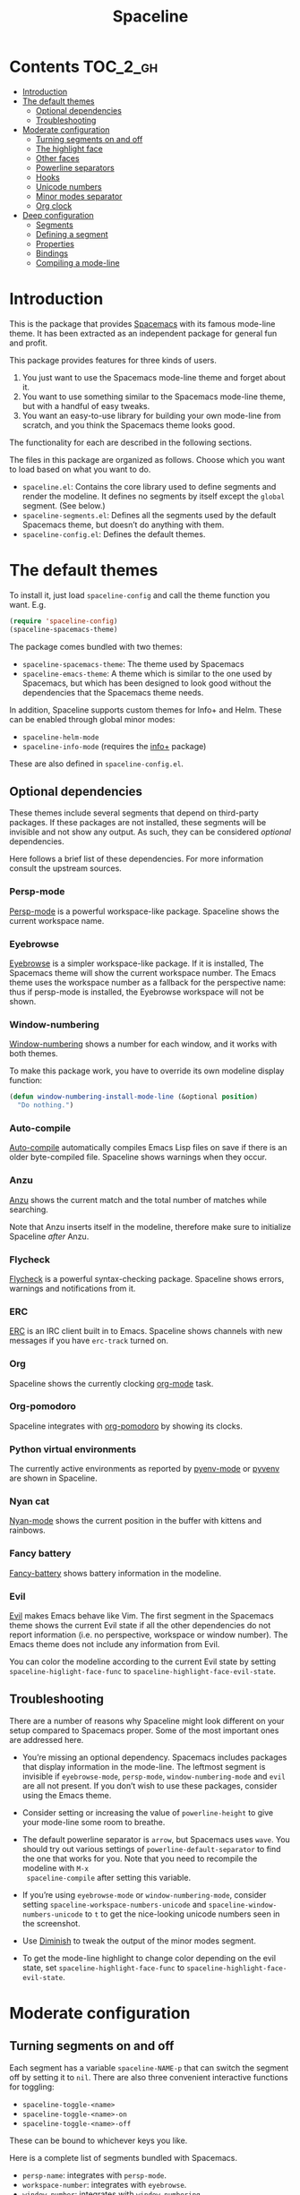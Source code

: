 #+TITLE: Spaceline

[[https://melpa.org/#/spaceline][http://melpa.org/packages/spaceline-badge.svg]] [[https://stable.melpa.org/#/spaceline][https://stable.melpa.org/packages/spaceline-badge.svg]] [[https://travis-ci.org/TheBB/spaceline][https://travis-ci.org/TheBB/spaceline.svg]] [[https://github.com/syl20bnr/spacemacs][file:https://cdn.rawgit.com/syl20bnr/spacemacs/442d025779da2f62fc86c2082703697714db6514/assets/spacemacs-badge.svg]]

* Contents                                                           :TOC_2_gh:
 - [[#introduction][Introduction]]
 - [[#the-default-themes][The default themes]]
   - [[#optional-dependencies][Optional dependencies]]
   - [[#troubleshooting][Troubleshooting]]
 - [[#moderate-configuration][Moderate configuration]]
   - [[#turning-segments-on-and-off][Turning segments on and off]]
   - [[#the-highlight-face][The highlight face]]
   - [[#other-faces][Other faces]]
   - [[#powerline-separators][Powerline separators]]
   - [[#hooks][Hooks]]
   - [[#unicode-numbers][Unicode numbers]]
   - [[#minor-modes-separator][Minor modes separator]]
   - [[#org-clock][Org clock]]
 - [[#deep-configuration][Deep configuration]]
   - [[#segments][Segments]]
   - [[#defining-a-segment][Defining a segment]]
   - [[#properties][Properties]]
   - [[#bindings][Bindings]]
   - [[#compiling-a-mode-line][Compiling a mode-line]]

* Introduction
This is the package that provides [[http://spacemacs.org/][Spacemacs]] with its famous mode-line theme. It
has been extracted as an independent package for general fun and profit.

This package provides features for three kinds of users.

1. You just want to use the Spacemacs mode-line theme and forget about it.
2. You want to use something similar to the Spacemacs mode-line theme, but with
   a handful of easy tweaks.
3. You want an easy-to-use library for building your own mode-line from scratch,
   and you think the Spacemacs theme looks good.

The functionality for each are described in the following sections.

The files in this package are organized as follows. Choose which you want to
load based on what you want to do.

- =spaceline.el=: Contains the core library used to define segments and render
  the modeline. It defines no segments by itself except the =global= segment.
  (See below.)
- =spaceline-segments.el=: Defines all the segments used by the default
  Spacemacs theme, but doesn’t do anything with them.
- =spaceline-config.el=: Defines the default themes.

* The default themes
To install it, just load =spaceline-config= and call the theme function you
want. E.g.

#+BEGIN_SRC emacs-lisp
  (require 'spaceline-config)
  (spaceline-spacemacs-theme)
#+END_SRC

The package comes bundled with two themes:

- =spaceline-spacemacs-theme=: The theme used by Spacemacs
- =spaceline-emacs-theme=: A theme which is similar to the one used by
  Spacemacs, but which has been designed to look good without the dependencies
  that the Spacemacs theme needs.

In addition, Spaceline supports custom themes for Info+ and Helm. These can be
enabled through global minor modes:

- =spaceline-helm-mode=
- =spaceline-info-mode= (requires the [[http://www.emacswiki.org/emacs/InfoPlus][info+]] package)

These are also defined in =spaceline-config.el=.

** Optional dependencies
These themes include several segments that depend on third-party packages. If
these packages are not installed, these segments will be invisible and not show
any output. As such, they can be considered /optional/ dependencies.

Here follows a brief list of these dependencies. For more information consult
the upstream sources.

*** Persp-mode
[[https://github.com/Bad-ptr/persp-mode.el][Persp-mode]] is a powerful workspace-like package. Spaceline shows the current
workspace name.

*** Eyebrowse
[[https://github.com/wasamasa/eyebrowse][Eyebrowse]] is a simpler workspace-like package. If it is installed, The Spacemacs
theme will show the current workspace number. The Emacs theme uses the workspace
number as a fallback for the perspective name: thus if persp-mode is installed,
the Eyebrowse workspace will not be shown.

*** Window-numbering
[[https://github.com/nschum/window-numbering.el][Window-numbering]] shows a number for each window, and it works with both themes.

To make this package work, you have to override its own modeline display
function:

#+BEGIN_SRC emacs-lisp
  (defun window-numbering-install-mode-line (&optional position)
    "Do nothing.")
#+END_SRC

*** Auto-compile
[[https://github.com/tarsius/auto-compile][Auto-compile]] automatically compiles Emacs Lisp files on save if there is an
older byte-compiled file. Spaceline shows warnings when they occur.

*** Anzu
[[https://github.com/syohex/emacs-anzu][Anzu]] shows the current match and the total number of matches while searching.

Note that Anzu inserts itself in the modeline, therefore make sure to initialize
Spaceline /after/ Anzu.

*** Flycheck
[[https://github.com/flycheck/flycheck/][Flycheck]] is a powerful syntax-checking package. Spaceline shows errors, warnings
and notifications from it.

*** ERC
[[http://www.emacswiki.org/emacs/ERC][ERC]] is an IRC client built in to Emacs. Spaceline shows channels with new
messages if you have =erc-track= turned on.

*** Org
Spaceline shows the currently clocking [[http://orgmode.org/][org-mode]] task.

*** Org-pomodoro
Spaceline integrates with [[HTtps://github.com/lolownia/org-pomodoro][org-pomodoro]] by showing its clocks.

*** Python virtual environments
The currently active environments as reported by [[https://github.com/proofit404/pyenv-mode][pyenv-mode]] or [[https://github.com/jorgenschaefer/pyvenv][pyvenv]] are shown
in Spaceline.

*** Nyan cat
[[https://github.com/TeMPOraL/nyan-mode][Nyan-mode]] shows the current position in the buffer with kittens and rainbows.

*** Fancy battery
[[https://github.com/lunaryorn/fancy-battery.el][Fancy-battery]] shows battery information in the modeline.

*** Evil
[[https://bitbucket.org/lyro/evil/wiki/Home][Evil]] makes Emacs behave like Vim. The first segment in the Spacemacs theme shows
the current Evil state if all the other dependencies do not report information
(i.e. no perspective, workspace or window number). The Emacs theme does not
include any information from Evil.

You can color the modeline according to the current Evil state by setting
=spaceline-higlight-face-func= to =spaceline-highlight-face-evil-state=.

** Troubleshooting
There are a number of reasons why Spaceline might look different on your setup
compared to Spacemacs proper. Some of the most important ones are addressed here.

- You’re missing an optional dependency. Spacemacs includes packages that
  display information in the mode-line. The leftmost segment is invisible if
  =eyebrowse-mode=, =persp-mode=, =window-numbering-mode= and =evil= are all not
  present. If you don’t wish to use these packages, consider using the Emacs
  theme.

- Consider setting or increasing the value of =powerline-height= to give your
  mode-line some room to breathe.

- The default powerline separator is =arrow=, but Spacemacs uses =wave=. You
  should try out various settings of =powerline-default-separator= to find the
  one that works for you. Note that you need to recompile the modeline with =M-x
  spaceline-compile= after setting this variable.

- If you’re using =eyebrowse-mode= or =window-numbering-mode=, consider setting
  =spaceline-workspace-numbers-unicode= and =spaceline-window-numbers-unicode=
  to =t= to get the nice-looking unicode numbers seen in the screenshot.

- Use [[https://github.com/emacsmirror/diminish][Diminish]] to tweak the output of the minor modes segment.

- To get the mode-line highlight to change color depending on the evil state,
  set =spaceline-highlight-face-func= to =spaceline-highlight-face-evil-state=.

* Moderate configuration

** Turning segments on and off
Each segment has a variable =spaceline-NAME-p= that can switch the segment off
by setting it to =nil=. There are also three convenient interactive functions
for toggling:

- =spaceline-toggle-<name>=
- =spaceline-toggle-<name>-on=
- =spaceline-toggle-<name>-off=

These can be bound to whichever keys you like.

Here is a complete list of segments bundled with Spacemacs.

- =persp-name=: integrates with =persp-mode=.
- =workspace-number=: integrates with =eyebrowse=.
- =window-number=: integrates with =window-numbering=.
- =evil-state=: shows the current evil state, integrates with =evil=.
- =anzu=: integrates with =anzu=.
- =auto-compile=: integrates with =auto-compile=.
- =buffer-modified=: the standard marker denoting whether the buffer is modified
  or not.
- =buffer-size=: the size of the buffer.
- =buffer-id=: the name of the buffer.
- =remote-host=: the host for remote buffers.
- =major-mode=: the current major mode.
- =flycheck-error=: number of flycheck errors, integrates with =flycheck=.
- =flycheck-warning=: number of flycheck warnings, integrates with =flycheck=.
- =flycheck-info=: number of flycheck notifications, integrates with =flycheck=.
- =minor-modes=: the currently enabled minor modes. The output of this segment
  can be tweaked with [`diminish`](https://github.com/emacsmirror/diminish).
- =process=: the background process associated with the buffer, if any.
- =erc-track=: IRC channels with new messages, integrates with =erc=.
- =version-control=: version control information.
- =org-pomodoro=: integrates with =org-pomodoro=.
- =org-clock=: the current org clock, integrates with =org=.
- =nyan-cat=: integrates with =nyan-mode=.
- =battery=: integrates with =fancy-battery-mode=.
- =which-function=: integrates with =which-function-mode=.
- =python-pyvenv=: integrates with =pyvenv=.
- =python-pyenv=: integrates with =pyenv=.
- =selection-info=: information about the currently active selection, if any.
- =input-method=: shows the current active input method, if any.
- =buffer-encoding-abbrev=: the line ending convention used in the current
  buffer (unix, dos or mac).
- =point-position=: the value of point (disabled by default).
- =line-column=: current line and column.
- =global=: meta-segment used by third-party packages.
- =buffer-position=: shows the current position in the buffer as a percentage.
- =hud=: shows the currently visible part of the buffer.

In addition, the following segments are defined, but are not used in the default
themes.

- =line=: current line.
- =column=: current column.
- =projectile-root=: root of current projectile project, integrates with
  =projectile=.
- =buffer-encoding=: like =buffer-encoding=, but not abbreviated.

For the custom helm modeline, the following segments are used.

- =helm-buffer-id=: the name of the current helm session.
- =helm-number=: number of helm candidates.
- =helm-help=: a brief help string.
- =helm-prefix-argument=: shows the prefix argument, if any.
- =helm-follow=: shows whether =helm-follow= is turned on.

For the custom info modeline, the following segments are used.

- =info-topic=: the current topic.
- =info-nodes=: breadcrumbs.

** The highlight face
The highlight face is the face that (by default) is a sharp orange, used e.g. by
the HUD segment on the far right, and the first segment on the left (note that
it may be invisible if you are using the Spacemacs theme but not some of its
optional dependencies). The actual face used as a highlight face is determined
by a function, which can be configured by setting the value of
=spaceline-highlight-face-func=. Spaceline comes with three choices, but of
course you can write your own:

- =spaceline-highlight-face-default=: Uses the orange, all the time. This is the
  default.
- =spaceline-highlight-face-evil-state=: Chooses a face determined by the
  current evil state. The face corresponding to each state is determined by the
  association list `spaceline-evil-state-faces`, which contains default values
  for the standard evil states. (Spacemacs has a few more.)
- =spaceline-highlight-face-modified=: Chooses a face determined by the status
  of the current buffer (modified, unmodified or read-only).

Note that the highlight face is only used in the active window.

** Other faces
In the active window, the mode-line will use these faces:

- =powerline-active1=
- =powerline-active2=
- =mode-line=

And in inactive windows:

- =powerline-inactive1=
- =powerline-inactive2=
- =mode-line-inactive=

To override this, you can set the variable =spaceline-face-func=. This should be
a function that accepts two arguments and returns a face symbol. The arguments
are:

- =face=: either of =face1=, =face2=, =line= and =highlight=.
- =active=: a boolean determining whether the window is active or not.

If this function is not set, Spaceline delegates the highlight face to
=spaceline-highlight-face-func= (see above), and picks the others according to
the above scheme.

** Powerline separators
Set =powerline-default-separator= to configure this. The docstring for that
variable enumerates the choices.

Each separator comes in two directions: left and right. The variables
=spaceline-separator-dir-left= and =spaceline-separator-dir-right= specify which
directions to alternate between on the left and right side, respectively.

By default these variables are set to =nil=, which means Spaceline will choose
the directions that look best for your chosen separator style. However, you can
set to override this, for example:

#+BEGIN_SRC emacs-lisp
  (setq spaceline-separator-dir-left '(left . left))
  (setq spaceline-separator-dir-right '(right . right))
#+END_SRC

Note that you must recompile the modelines after changing the separators, by
calling =M-x spaceline-compile=.

** Hooks
The hook =spaceline-pre-hook= is executed before rendering the modeline. Don’t
put any performance-intensive functions here!

** Unicode numbers
By default, Spacemacs displays window numbers and workspace numbers in nice
unicode symbols. To do this in Spaceline, set =spaceline-window-numbers-unicode=
or =spaceline-workspace-numbers-unicode= to true, respectively.

Spacemacs also does this with most minor modes. This is a feature that has not
been ported to Spaceline. To do this, use [[https://github.com/emacsmirror/diminish][Diminish]].

** Minor modes separator
To configure the separator between the minor modes, use
=spaceline-minor-modes-separator=.

** Org clock
The displayed value of the =org-clock= segment is determined by the function
=org-clock-get-clock-string= by default. To configure another function, use
=spaceline-org-clock-format-function=.

* Deep configuration
To understand how to do this, we must first understand how Spaceline constructs
a mode-line.

** Segments
A /segment/ is any part of the mode-line that produces some kind of visible
output. Typically, segments have been defined ahead of time using
=spaceline-define-segment=, in which case the segment is referred to by a
symbol, but segments may also be literals (strings or numbers, say) or lists of
other segments.

These are all valid segments, provided =my-segment= has been defined:

#+BEGIN_SRC emacs-lisp
  my-segment
  "alfa"
  (my-segment 89)
#+END_SRC

Segments may also have properties associated with them. Spaceline supports a
variety of properties. They can be applied as follows, for a ‘singleton’
segment:

#+BEGIN_SRC emacs-lisp
  (my-segment :prop-a value-a :prop-b value-b)
#+END_SRC

Or for a list of segments:

#+BEGIN_SRC emacs-lisp
  ((my-segment 89)
   :prop-a value-a
   :prop-b value-b)
#+END_SRC

** Defining a segment
Use =spaceline-define-segment= to define a segment and associate it to a symbol.

#+BEGIN_SRC emacs-lisp
  (spaceline-define-segment name
    "Docstring"
    ;; A single form whose value is the value of the segment.
    ;; It may return a string, an image or a list of such.
    (when condition
       output)

    ;; Additional keyword properties go here
    :prop-a value-a
    :prop-b value-b)
#+END_SRC

In addition to storing the segment, this macro produces a variable called
=spaceline-NAME-p= whose value may be set to switch the segment off or on
manually. Three interactive functions are also defined:

- =spaceline-toggle-NAME=
- =spaceline-toggle-NAME-on=
- =spaceline-toggle-NAME-off=

These are convenient to bind to keys, and they do what it says on the tin.

Note that if you redefine a segment, you more than likely have to recompile the
modelines with =M-x spaceline-compile= for the changes to take effect.

** Properties
The valid properties are

- =:when=: A form that, if it evaluates to =nil=, will prevent the segment from
  showing. Note that in =spaceline-define-segment= you might just as well use an
  ordinary =when= form. Therefore this only makes sense to use in a segment
  spec.
- =:separator=: A separator inserted between each element of the value of the
  given segment. This makes most sense for lists of segments, or segments whose
  values are typically lists (such as =minor-modes=).
- =:fallback=: A segment which will be displayed in place of the current segment
  if it should produce no output (either due to a nil =:when= condition or
  because the return value of the segment itself is =nil= or the empty string).
- =:face=: The face in which to render the segment. It may be better to use this
  than (or in addition) to propertizing the output directly, since Spaceline
  needs to know the faces to propertize the separators correctly. This may be
  either a face or a form evaluating to a face. In particular, you can use
  =highlight-face= here to use the highlight face.
- =:tight=: Set to =t= to tell Spaceline that the segment should not have any
  padding on the right or left. Use =:tight-left= and =:tight-right= for even
  finer control.
- =:skip-alternate=: Set to =t= to skip the regular alternating faces for this
  segment.

All of these are valid both in =spaceline-define-segment= as well as directly in
the segment spec, with the excption of =:when=.

Additionally, =spaceline-define-segment= allows two additional properties.

- =:enabled=: Sets the initial value of the toggle variable.
- =:global-override=: Many third-party packages provide mode-line information by
  inserting a segment in the list =global-mode-string=. Sometimes you might like
  to write your own segment for this, in which case you have to prevent the
  package from using =global-mode-string=, or you will end up with duplicate
  information and a crowded mode-line. To do this, set =:global-override= to the
  symbol (or list of symbols) which you want to exclude from
  =global-mode-string=. This setting will be honored by the =global= segment,
  which is defined by Spaceline core in =spaceline.el=.

The properties which take effect for any given segment are, in order of
priority:

- the properties specified in the segment specification
- the properties given in the call to =spaceline-define-segment=
- the properties of the parent segment

The exceptions are =:when=, which must be true on *all* levels for a segment to
be displayed, and =:fallback= which does *not* pass through from the parent
segment.

** Bindings
When evaluating a segment, its =:when= condition or its =:face= property, the
following bindings are available for convenience.

- =active=: Whether the current window is active or not. Many segments use
  =:when active= to only show in the current window.
- =default-face=: The face with which the current segment /should/ be rendered.
  If you don’t define a =:face=, this is what you get. For best results, stick
  to the default face as often as you can.
- =other-face=: The alternating default face. Spaceline switches =default-face=
  and `other-face` for each top-level segment.
- =highlight-face=: The face used to highlight ‘important’ parts, whatever that
  may be. This may be customized.
- =line-face=: The face with which the empty part in the middle of the mode-line
  will be rendered.

Note that the segment code runs in an environment with many local variables,
therefore it’s a good idea to write segments as pure functions that do not
change state.

** Compiling a mode-line
Finally, call the function =spaceline-compile=. It accepts three arguments: a
modeline name, and two lists of segments, for the left and right sides.

This produces a function =spaceline-ml-NAME= that evaluates the mode-line. To
use it, set =mode-line-format= to

#+BEGIN_SRC emacs-lisp
  ("%e" (:eval (spaceline-ml-NAME)))
#+END_SRC

If you do not specify a name, the modeline will be installed as =main=.

If you do not specify segment lists, it will either recompile the given modeline
with the segments specified last time, or recompile /all/ modelines if the name
is not specified.

When called interactively, the latter behaviour takes effect, that is, all
modelines are recompiled.

The variable =spaceline-byte-compile= decides whether the resulting function
will be byte-compiled. This is recommended for regular usage, as it involves
potentially significant performance benefits.
